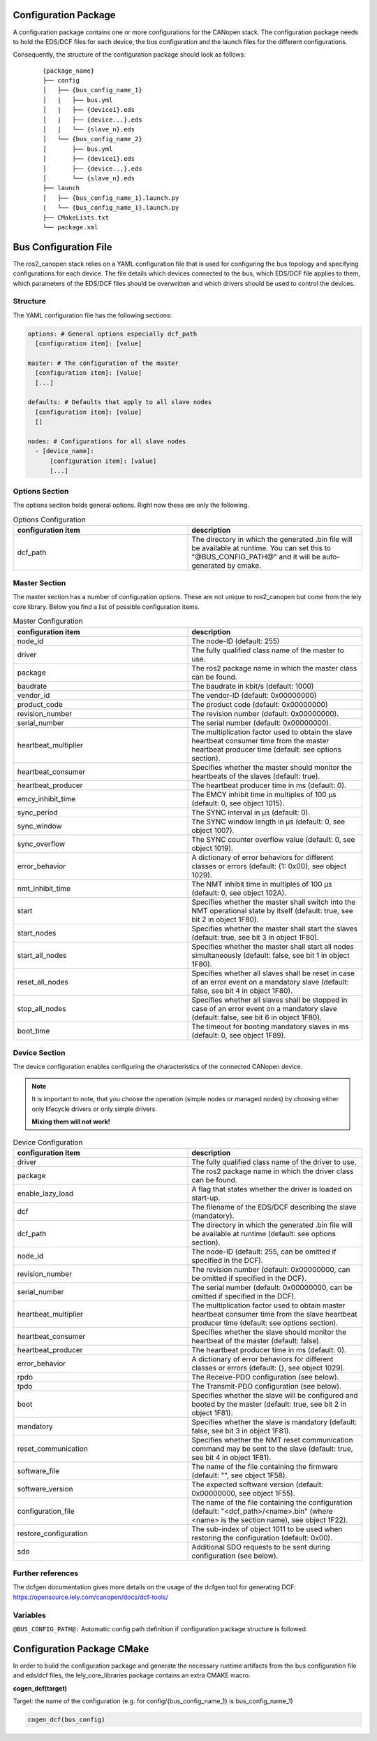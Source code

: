 Configuration Package
=====================

A configuration package contains one or more configurations for the CANopen
stack. The configuration package needs to hold the EDS/DCF files for each device,
the bus configuration and the launch files for the different configurations.

Consequently, the structure of the configuration package should look as follows:

    ::

          {package_name}
          ├── config
          │   ├── {bus_config_name_1}
          │   |   ├── bus.yml
          │   |   ├── {device1}.eds
          │   |   ├── {device...}.eds
          │   |   └── {slave_n}.eds
          │   └── {bus_config_name_2}
          │       ├── bus.yml
          │       ├── {device1}.eds
          │       ├── {device...}.eds
          │       └── {slave_n}.eds
          ├── launch
          │   ├── {bus_config_name_1}.launch.py
          |   └── {bus_config_name_1}.launch.py
          ├── CMakeLists.txt
          └── package.xml



Bus Configuration File
============================

The ros2_canopen stack relies on a YAML configuration file that is used
for configuring the bus topology and specifying configurations for
each device. The file details which devices connected to the bus, which
EDS/DCF file applies to them, which parameters of the EDS/DCF files should be
overwritten and which drivers should be used to control the devices.

Structure
---------

The YAML configuration file has the following sections:

.. code-block:: yaml

  options: # General options especially dcf_path
    [configuration item]: [value]

  master: # The configuration of the master
    [configuration item]: [value]
    [...]

  defaults: # Defaults that apply to all slave nodes
    [configuration item]: [value]
    []

  nodes: # Configurations for all slave nodes
    - [device_name]:
        [configuration item]: [value]
        [...]


Options Section
---------------
The options section holds general options. Right now these are only the following.

.. csv-table:: Options Configuration
  :header-rows: 1
  :class: longtable
  :delim: ;
  :widths: 1 1

  configuration item; description
  dcf_path;	The directory in which the generated .bin file will be available at runtime. You can set this to "@BUS_CONFIG_PATH@" and it will be auto-generated by cmake.


Master Section
--------------
The master section has a number of configuration options. These are not unique to ros2_canopen
but come from the lely core library. Below you find a list of possible configuration items.

.. csv-table:: Master Configuration
  :header-rows: 1
  :class: longtable
  :delim: ;
  :widths: 1 1

  configuration item; description
  node_id; The node-ID (default: 255)
  driver; The fully qualified class name of the master to use.
  package; The ros2 package name in which the master class can be found.
  baudrate; The baudrate in kbit/s (default: 1000)
  vendor_id;The vendor-ID (default: 0x00000000)
  product_code;The product code (default: 0x00000000)
  revision_number;	 The revision number (default: 0x00000000).
  serial_number; 	The serial number (default: 0x00000000).
  heartbeat_multiplier;	The multiplication factor used to obtain the slave heartbeat consumer time from the master heartbeat producer time (default: see options section).
  heartbeat_consumer;	Specifies whether the master should monitor the heartbeats of the slaves (default: true).
  heartbeat_producer;	The heartbeat producer time in ms (default: 0).
  emcy_inhibit_time;	The EMCY inhibit time in multiples of 100 μs (default: 0, see object 1015).
  sync_period;	The SYNC interval in μs (default: 0).
  sync_window;	The SYNC window length in μs (default: 0, see object 1007).
  sync_overflow;	The SYNC counter overflow value (default: 0, see object 1019).
  error_behavior;	A dictionary of error behaviors for different classes or errors (default: {1: 0x00}, see object 1029).
  nmt_inhibit_time;	The NMT inhibit time in multiples of 100 μs (default: 0, see object 102A).
  start;	Specifies whether the master shall switch into the NMT operational state by itself (default: true, see bit 2 in object 1F80).
  start_nodes;	Specifies whether the master shall start the slaves (default: true, see bit 3 in object 1F80).
  start_all_nodes;	Specifies whether the master shall start all nodes simultaneously (default: false, see bit 1 in object 1F80).
  reset_all_nodes;	Specifies whether all slaves shall be reset in case of an error event on a mandatory slave (default: false, see bit 4 in object 1F80).
  stop_all_nodes;	Specifies whether all slaves shall be stopped in case of an error event on a mandatory slave (default: false, see bit 6 in object 1F80).
  boot_time;	The timeout for booting mandatory slaves in ms (default: 0, see object 1F89).

Device Section
--------------
The device configuration enables configuring the characteristics of the connected CANopen
device.

.. note::
  It is important to note, that you choose the operation (simple nodes or managed nodes) by choosing
  either only lifecycle drivers or only simple drivers.

  **Mixing them will not work!**

.. csv-table:: Device Configuration
  :header-rows: 1
  :class: longtable
  :delim: ;
  :widths: 1 1

  configuration item; description
  driver; The fully qualified class name of the driver to use.
  package; The ros2 package name in which the driver class can be found.
  enable_lazy_load; A flag that states whether the driver is loaded on start-up.
  dcf;	The filename of the EDS/DCF describing the slave (mandatory).
  dcf_path;	The directory in which the generated .bin file will be available at runtime (default: see options section).
  node_id;	The node-ID (default: 255, can be omitted if specified in the DCF).
  revision_number;	The revision number (default: 0x00000000, can be omitted if specified in the DCF).
  serial_number;	The serial number (default: 0x00000000, can be omitted if specified in the DCF).
  heartbeat_multiplier;	The multiplication factor used to obtain master heartbeat consumer time from the slave heartbeat producer time (default: see options section).
  heartbeat_consumer;	Specifies whether the slave should monitor the heartbeat of the master (default: false).
  heartbeat_producer;	The heartbeat producer time in ms (default: 0).
  error_behavior;	A dictionary of error behaviors for different classes or errors (default: {}, see object 1029).
  rpdo;	The Receive-PDO configuration (see below).
  tpdo;	The Transmit-PDO configuration (see below).
  boot;	Specifies whether the slave will be configured and booted by the master (default: true, see bit 2 in object 1F81).
  mandatory;	Specifies whether the slave is mandatory (default: false, see bit 3 in object 1F81).
  reset_communication;	Specifies whether the NMT reset communication command may be sent to the slave (default: true, see bit 4 in object 1F81).
  software_file;	The name of the file containing the firmware (default: "", see object 1F58).
  software_version;	The expected software version (default: 0x00000000, see object 1F55).
  configuration_file;	The name of the file containing the configuration (default: "<dcf_path>/<name>.bin" (where <name> is the section name), see object 1F22).
  restore_configuration;	The sub-index of object 1011 to be used when restoring the configuration (default: 0x00).
  sdo;	Additional SDO requests to be sent during configuration (see below).


Further references
------------------
The dcfgen documentation gives more details on the usage of the dcfgen tool for generating DCF: https://opensource.lely.com/canopen/docs/dcf-tools/

Variables
---------

``@BUS_CONFIG_PATH@:`` Automatic config path definition if configuration package structure is followed.




Configuration Package CMake
===========================

In order to build the configuration package and generate the necessary runtime artifacts from the
bus configuration file and eds/dcf files, the lely_core_libraries package contains an extra
CMAKE macro.

**cogen_dcf(target)**

Target: the name of the configuration (e.g. for config/{bus_config_name_1} is bus_config_name_1)

.. code-block::

  cogen_dcf(bus_config)
